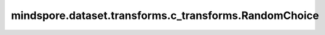 mindspore.dataset.transforms.c_transforms.RandomChoice
======================================================

.. py:class:: mindspore.dataset.transforms.c_transforms.RandomChoice(transforms)

    在一组数据增强中随机选择部分增强处理进行应用。

    **参数：**

    - **transforms** (list) - 一个数据增强的列表。

    **异常：**
      
    - **TypeError** - 参数 `transforms` 类型不为 list。
    - **ValueError** - 参数 `transforms` 的长度为空。
    - **TypeError** - 参数 `transforms` 的元素不是Python可调用对象或c_transforms模块中的数据处理操作。
